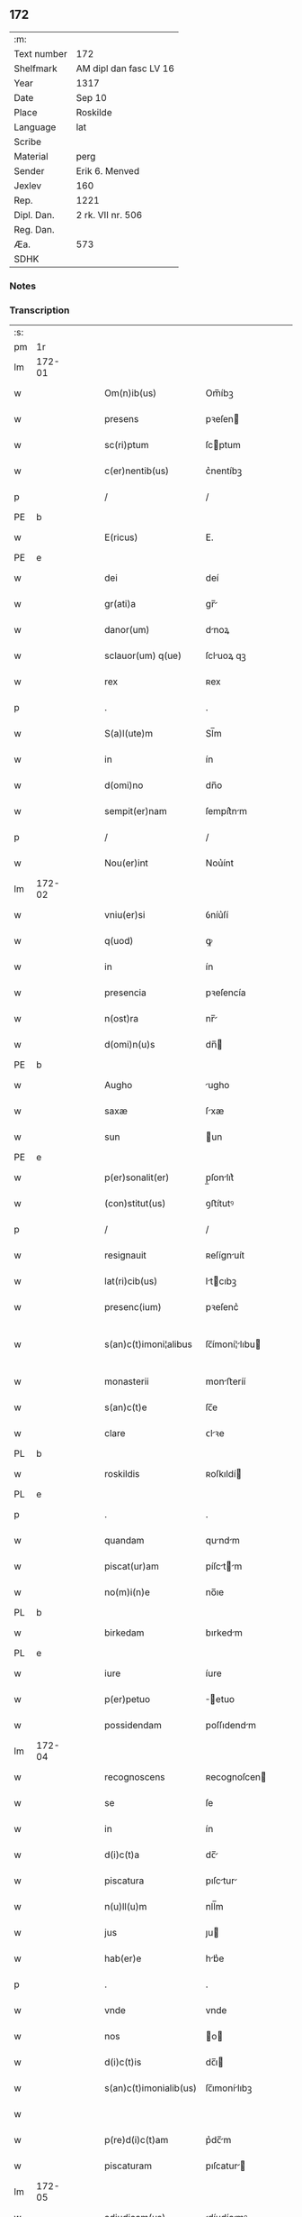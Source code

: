 ** 172
| :m:         |                        |
| Text number | 172                    |
| Shelfmark   | AM dipl dan fasc LV 16 |
| Year        | 1317                   |
| Date        | Sep 10                 |
| Place       | Roskilde               |
| Language    | lat                    |
| Scribe      |                        |
| Material    | perg                   |
| Sender      | Erik 6. Menved         |
| Jexlev      | 160                    |
| Rep.        | 1221                   |
| Dipl. Dan.  | 2 rk. VII nr. 506      |
| Reg. Dan.   |                        |
| Æa.         | 573                    |
| SDHK        |                        |

*** Notes


*** Transcription
| :s: |        |   |   |   |   |                        |                |   |   |   |   |     |   |   |   |               |
| pm  | 1r     |   |   |   |   |                        |                |   |   |   |   |     |   |   |   |               |
| lm  | 172-01 |   |   |   |   |                        |                |   |   |   |   |     |   |   |   |               |
| w   |        |   |   |   |   | Om(n)ib(us)            | Om̅íbꝫ          |   |   |   |   | lat |   |   |   |        172-01 |
| w   |        |   |   |   |   | presens                | pꝛeſen        |   |   |   |   | lat |   |   |   |        172-01 |
| w   |        |   |   |   |   | sc(ri)ptum             | ſcptum        |   |   |   |   | lat |   |   |   |        172-01 |
| w   |        |   |   |   |   | c(er)nentib(us)        | c͛nentíbꝫ       |   |   |   |   | lat |   |   |   |        172-01 |
| p   |        |   |   |   |   | /                      | /              |   |   |   |   | lat |   |   |   |        172-01 |
| PE  | b      |   |   |   |   |                        |                |   |   |   |   |     |   |   |   |               |
| w   |        |   |   |   |   | E(ricus)               | E.             |   |   |   |   | lat |   |   |   |        172-01 |
| PE  | e      |   |   |   |   |                        |                |   |   |   |   |     |   |   |   |               |
| w   |        |   |   |   |   | dei                    | deí            |   |   |   |   | lat |   |   |   |        172-01 |
| w   |        |   |   |   |   | gr(ati)a               | gr̅            |   |   |   |   | lat |   |   |   |        172-01 |
| w   |        |   |   |   |   | danor(um)              | dnoꝝ          |   |   |   |   | lat |   |   |   |        172-01 |
| w   |        |   |   |   |   | sclauor(um) q(ue)      | ſcluoꝝ qꝫ     |   |   |   |   | lat |   |   |   |        172-01 |
| w   |        |   |   |   |   | rex                    | ʀex            |   |   |   |   | lat |   |   |   |        172-01 |
| p   |        |   |   |   |   | .                      | .              |   |   |   |   | lat |   |   |   |        172-01 |
| w   |        |   |   |   |   | S(a)l(ute)m            | Sl̅m            |   |   |   |   | lat |   |   |   |        172-01 |
| w   |        |   |   |   |   | in                     | ín             |   |   |   |   | lat |   |   |   |        172-01 |
| w   |        |   |   |   |   | d(omi)no               | dn̅o            |   |   |   |   | lat |   |   |   |        172-01 |
| w   |        |   |   |   |   | sempit(er)nam          | ſempít͛nm      |   |   |   |   | lat |   |   |   |        172-01 |
| p   |        |   |   |   |   | /                      | /              |   |   |   |   | lat |   |   |   |        172-01 |
| w   |        |   |   |   |   | Nou(er)int             | Nou͛ínt         |   |   |   |   | lat |   |   |   |        172-01 |
| lm  | 172-02 |   |   |   |   |                        |                |   |   |   |   |     |   |   |   |               |
| w   |        |   |   |   |   | vniu(er)si             | ỽníu͛ſí         |   |   |   |   | lat |   |   |   |        172-02 |
| w   |        |   |   |   |   | q(uod)                 | ꝙ              |   |   |   |   | lat |   |   |   |        172-02 |
| w   |        |   |   |   |   | in                     | ín             |   |   |   |   | lat |   |   |   |        172-02 |
| w   |        |   |   |   |   | presencia              | pꝛeſencía      |   |   |   |   | lat |   |   |   |        172-02 |
| w   |        |   |   |   |   | n(ost)ra               | nr̅            |   |   |   |   | lat |   |   |   |        172-02 |
| w   |        |   |   |   |   | d(omi)n(u)s            | dn̅            |   |   |   |   | lat |   |   |   |        172-02 |
| PE  | b      |   |   |   |   |                        |                |   |   |   |   |     |   |   |   |               |
| w   |        |   |   |   |   | Augho                  | ugho          |   |   |   |   | lat |   |   |   |        172-02 |
| w   |        |   |   |   |   | saxæ                   | ſxæ           |   |   |   |   | lat |   |   |   |        172-02 |
| w   |        |   |   |   |   | sun                    | un            |   |   |   |   | lat |   |   |   |        172-02 |
| PE  | e      |   |   |   |   |                        |                |   |   |   |   |     |   |   |   |               |
| w   |        |   |   |   |   | p(er)sonalit(er)       | p̲ſonlıt͛       |   |   |   |   | lat |   |   |   |        172-02 |
| w   |        |   |   |   |   | (con)stitut(us)        | ꝯﬅítutꝰ        |   |   |   |   | lat |   |   |   |        172-02 |
| p   |        |   |   |   |   | /                      | /              |   |   |   |   | lat |   |   |   |        172-02 |
| w   |        |   |   |   |   | resignauit             | ʀeſígnuít     |   |   |   |   | lat |   |   |   |        172-02 |
| w   |        |   |   |   |   | lat(ri)cib(us)         | ltcıbꝫ       |   |   |   |   | lat |   |   |   |        172-02 |
| w   |        |   |   |   |   | presenc(ium)           | pꝛeſenc͛        |   |   |   |   | lat |   |   |   |        172-02 |
| w   |        |   |   |   |   | s(an)c(t)imoni¦alibus  | ſc̅ímoní¦lıbu |   |   |   |   | lat |   |   |   | 172-02—172-03 |
| w   |        |   |   |   |   | monasterii             | monﬅeríí      |   |   |   |   | lat |   |   |   |        172-03 |
| w   |        |   |   |   |   | s(an)c(t)e             | ſc̅e            |   |   |   |   | lat |   |   |   |        172-03 |
| w   |        |   |   |   |   | clare                  | ᴄlꝛe          |   |   |   |   | lat |   |   |   |        172-03 |
| PL  | b      |   |   |   |   |                        |                |   |   |   |   |     |   |   |   |               |
| w   |        |   |   |   |   | roskildis              | ʀoſkıldí      |   |   |   |   | lat |   |   |   |        172-03 |
| PL  | e      |   |   |   |   |                        |                |   |   |   |   |     |   |   |   |               |
| p   |        |   |   |   |   | .                      | .              |   |   |   |   | lat |   |   |   |        172-03 |
| w   |        |   |   |   |   | quandam                | qundm        |   |   |   |   | lat |   |   |   |        172-03 |
| w   |        |   |   |   |   | piscat(ur)am           | píſctm      |   |   |   |   | lat |   |   |   |        172-03 |
| w   |        |   |   |   |   | no(m)i(n)e             | no̅ıe           |   |   |   |   | lat |   |   |   |        172-03 |
| PL  | b      |   |   |   |   |                        |                |   |   |   |   |     |   |   |   |               |
| w   |        |   |   |   |   | birkedam               | bırkedm       |   |   |   |   | lat |   |   |   |        172-03 |
| PL  | e      |   |   |   |   |                        |                |   |   |   |   |     |   |   |   |               |
| w   |        |   |   |   |   | iure                   | íure           |   |   |   |   | lat |   |   |   |        172-03 |
| w   |        |   |   |   |   | p(er)petuo             | ̲etuo          |   |   |   |   | lat |   |   |   |        172-03 |
| w   |        |   |   |   |   | possidendam            | poſſıdendm    |   |   |   |   | lat |   |   |   |        172-03 |
| lm  | 172-04 |   |   |   |   |                        |                |   |   |   |   |     |   |   |   |               |
| w   |        |   |   |   |   | recognoscens           | ʀecognoſcen   |   |   |   |   | lat |   |   |   |        172-04 |
| w   |        |   |   |   |   | se                     | ſe             |   |   |   |   | lat |   |   |   |        172-04 |
| w   |        |   |   |   |   | in                     | ín             |   |   |   |   | lat |   |   |   |        172-04 |
| w   |        |   |   |   |   | d(i)c(t)a              | dc̅            |   |   |   |   | lat |   |   |   |        172-04 |
| w   |        |   |   |   |   | piscatura              | pıſctur      |   |   |   |   | lat |   |   |   |        172-04 |
| w   |        |   |   |   |   | n(u)ll(u)m             | nll̅m           |   |   |   |   | lat |   |   |   |        172-04 |
| w   |        |   |   |   |   | jus                    | ȷu            |   |   |   |   | lat |   |   |   |        172-04 |
| w   |        |   |   |   |   | hab(er)e               | hb͛e           |   |   |   |   | lat |   |   |   |        172-04 |
| p   |        |   |   |   |   | .                      | .              |   |   |   |   | lat |   |   |   |        172-04 |
| w   |        |   |   |   |   | vnde                   | vnde           |   |   |   |   | lat |   |   |   |        172-04 |
| w   |        |   |   |   |   | nos                    | o            |   |   |   |   | lat |   |   |   |        172-04 |
| w   |        |   |   |   |   | d(i)c(t)is             | dc̅ı           |   |   |   |   | lat |   |   |   |        172-04 |
| w   |        |   |   |   |   | s(an)c(t)imonialib(us) | ſc̅ımonílıbꝫ   |   |   |   |   | lat |   |   |   |        172-04 |
| w   |        |   |   |   |   |                        |                |   |   |   |   | lat |   |   |   |        172-04 |
| w   |        |   |   |   |   | p(re)d(i)c(t)am        | p͛dc̅m          |   |   |   |   | lat |   |   |   |        172-04 |
| w   |        |   |   |   |   | piscaturam             | pıſcatur     |   |   |   |   | lat |   |   |   |        172-04 |
| lm  | 172-05 |   |   |   |   |                        |                |   |   |   |   |     |   |   |   |               |
| w   |        |   |   |   |   | adiudicam(us)          | díudícmꝰ     |   |   |   |   | lat |   |   |   |        172-05 |
| w   |        |   |   |   |   | jure                   | ȷure           |   |   |   |   | lat |   |   |   |        172-05 |
| w   |        |   |   |   |   | p(er)petuo             | ̲etuo          |   |   |   |   | lat |   |   |   |        172-05 |
| w   |        |   |   |   |   | possidendam            | poſſıdendm    |   |   |   |   | lat |   |   |   |        172-05 |
| p   |        |   |   |   |   | /                      | /              |   |   |   |   | lat |   |   |   |        172-05 |
| w   |        |   |   |   |   | Jnhibentes             | Jnhıbente     |   |   |   |   | lat |   |   |   |        172-05 |
| w   |        |   |   |   |   | dist(ri)cte            | dıﬅe         |   |   |   |   | lat |   |   |   |        172-05 |
| w   |        |   |   |   |   | p(er)                  | p̲              |   |   |   |   | lat |   |   |   |        172-05 |
| w   |        |   |   |   |   | gr(ati)am              | gr̅m           |   |   |   |   | lat |   |   |   |        172-05 |
| w   |        |   |   |   |   | n(ost)ram              | nr̅m           |   |   |   |   | lat |   |   |   |        172-05 |
| p   |        |   |   |   |   | .                      | .              |   |   |   |   | lat |   |   |   |        172-05 |
| w   |        |   |   |   |   | Ne                     | Ne             |   |   |   |   | lat |   |   |   |        172-05 |
| w   |        |   |   |   |   | quis                   | quí           |   |   |   |   | lat |   |   |   |        172-05 |
| w   |        |   |   |   |   | in                     | ín             |   |   |   |   | lat |   |   |   |        172-05 |
| w   |        |   |   |   |   | ip(s)a                 | ıp̅            |   |   |   |   | lat |   |   |   |        172-05 |
| w   |        |   |   |   |   | piscatura              | pıſctur      |   |   |   |   | lat |   |   |   |        172-05 |
| lm  | 172-06 |   |   |   |   |                        |                |   |   |   |   |     |   |   |   |               |
| w   |        |   |   |   |   | piscarj                | pıſcr        |   |   |   |   | lat |   |   |   |        172-06 |
| w   |        |   |   |   |   | p(re)sumat             | p͛ſumt         |   |   |   |   | lat |   |   |   |        172-06 |
| w   |        |   |   |   |   | sine                   | ſíne           |   |   |   |   | lat |   |   |   |        172-06 |
| w   |        |   |   |   |   | ip(s)ar(um)            | ıp̅ꝝ           |   |   |   |   | lat |   |   |   |        172-06 |
| w   |        |   |   |   |   | s(an)c(t)imonialium    | ſc̅ímonílíu   |   |   |   |   | lat |   |   |   |        172-06 |
| w   |        |   |   |   |   | b(e)n(e)placito        | bn̅plcíto      |   |   |   |   | lat |   |   |   |        172-06 |
| w   |        |   |   |   |   | (et)                   |               |   |   |   |   | lat |   |   |   |        172-06 |
| w   |        |   |   |   |   | consensu               | conſenſu       |   |   |   |   | lat |   |   |   |        172-06 |
| p   |        |   |   |   |   | .                      | .              |   |   |   |   | lat |   |   |   |        172-06 |
| w   |        |   |   |   |   | Datum                  | Dtum          |   |   |   |   | lat |   |   |   |        172-06 |
| PL  | b      |   |   |   |   |                        |                |   |   |   |   |     |   |   |   |               |
| w   |        |   |   |   |   | roskildis              | ʀoſkıldí      |   |   |   |   | lat |   |   |   |        172-06 |
| PL  | e      |   |   |   |   |                        |                |   |   |   |   |     |   |   |   |               |
| w   |        |   |   |   |   | anno                   | nno           |   |   |   |   | lat |   |   |   |        172-06 |
| w   |        |   |   |   |   | d(omi)ni               | dn̅í            |   |   |   |   | lat |   |   |   |        172-06 |
| p   |        |   |   |   |   | .                      | .              |   |   |   |   | lat |   |   |   |        172-06 |
| n   |        |   |   |   |   | mͦ                      | ͦ              |   |   |   |   | lat |   |   |   |        172-06 |
| p   |        |   |   |   |   | .                      | .              |   |   |   |   | lat |   |   |   |        172-06 |
| n   |        |   |   |   |   | cccͦ                    | ᴄᴄᴄͦ            |   |   |   |   | lat |   |   |   |        172-06 |
| p   |        |   |   |   |   | .                      | .              |   |   |   |   | lat |   |   |   |        172-06 |
| lm  | 172-07 |   |   |   |   |                        |                |   |   |   |   |     |   |   |   |               |
| w   |        |   |   |   |   | decimoseptimo          | decímoſeptímo  |   |   |   |   | lat |   |   |   |        172-07 |
| w   |        |   |   |   |   | sabb(a)to              | ſbb̅to         |   |   |   |   | lat |   |   |   |        172-07 |
| w   |        |   |   |   |   | infra                  | ínfr          |   |   |   |   | lat |   |   |   |        172-07 |
| w   |        |   |   |   |   | octa(ua)m              | o̅           |   |   |   |   | lat |   |   |   |        172-07 |
| w   |        |   |   |   |   | !natiuitis¡            | !ntíuítí¡    |   |   |   |   | lat |   |   |   |        172-07 |
| w   |        |   |   |   |   | b(eat)e                | be̅             |   |   |   |   | lat |   |   |   |        172-07 |
| w   |        |   |   |   |   | v(ir)ginis             | vgíní        |   |   |   |   | lat |   |   |   |        172-07 |
| w   |        |   |   |   |   | n(ost)ro               | nr̅o            |   |   |   |   | lat |   |   |   |        172-07 |
| w   |        |   |   |   |   | sub                    | ſub            |   |   |   |   | lat |   |   |   |        172-07 |
| w   |        |   |   |   |   | secreto                | ſecreto        |   |   |   |   | lat |   |   |   |        172-07 |
| p   |        |   |   |   |   | .                      | .              |   |   |   |   | lat |   |   |   |        172-07 |
| :e: |        |   |   |   |   |                        |                |   |   |   |   |     |   |   |   |               |
